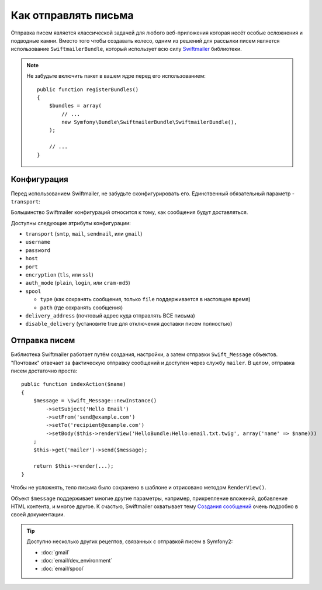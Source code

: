 .. index::
   single: Emails

Как отправлять письма
====================

Отправка писем является классической задачей для любого веб-приложения которая 
несёт особые осложнения и подводные камни. Вместо того чтобы создавать колесо,
одним из решений для рассылки писем является использование ``SwiftmailerBundle``,
который использует всю силу `Swiftmailer`_ библиотеки.

.. note::

    Не забудьте включить пакет в вашем ядре перед его использованием::

        public function registerBundles()
        {
            $bundles = array(
                // ...
                new Symfony\Bundle\SwiftmailerBundle\SwiftmailerBundle(),
            );

            // ...
        }

.. _swift-mailer-configuration:

Конфигурация
-------------

Перед использованием Swiftmailer, не забудьте сконфигурировать его.
Единственный обязательный параметр - ``transport``:

.. configuration-block::

    .. code-block:: yaml

        # app/config/config.yml
        swiftmailer:
            transport:  smtp
            encryption: ssl
            auth_mode:  login
            host:       smtp.gmail.com
            username:   your_username
            password:   your_password

    .. code-block:: xml

        <!-- app/config/config.xml -->

        <!--
        xmlns:swiftmailer="http://symfony.com/schema/dic/swiftmailer"
        http://symfony.com/schema/dic/swiftmailer http://symfony.com/schema/dic/swiftmailer/swiftmailer-1.0.xsd
        -->

        <swiftmailer:config
            transport="smtp"
            encryption="ssl"
            auth-mode="login"
            host="smtp.gmail.com"
            username="your_username"
            password="your_password" />

    .. code-block:: php

        // app/config/config.php
        $container->loadFromExtension('swiftmailer', array(
            'transport'  => "smtp",
            'encryption' => "ssl",
            'auth_mode'  => "login",
            'host'       => "smtp.gmail.com",
            'username'   => "your_username",
            'password'   => "your_password",
        ));

Большинство Swiftmailer конфигураций относится к тому, как сообщения
будут доставляться.

Доступны следующие атрибуты конфигурации:

* ``transport``         (``smtp``, ``mail``, ``sendmail``, или ``gmail``)
* ``username``
* ``password``
* ``host``
* ``port``
* ``encryption``        (``tls``, или ``ssl``)
* ``auth_mode``         (``plain``, ``login``, или ``cram-md5``)
* ``spool``

  * ``type`` (как сохранять сообщения, только ``file`` поддерживается в настоящее время)
  * ``path`` (где сохранять сообщения)
* ``delivery_address``  (почтовый адрес куда отправлять ВСЕ письма)
* ``disable_delivery``  (установите true для отключения доставки писем полностью)

Отправка писем
--------------

Библиотека Swiftmailer работает путём создания, настройки, а затем отправки 
``Swift_Message`` объектов. "Почтовик" отвечает за фактическую отправку сообщений
и доступен через службу ``mailer``. В целом, отправка писем достаточно проста::

    public function indexAction($name)
    {
        $message = \Swift_Message::newInstance()
            ->setSubject('Hello Email')
            ->setFrom('send@example.com')
            ->setTo('recipient@example.com')
            ->setBody($this->renderView('HelloBundle:Hello:email.txt.twig', array('name' => $name)))
        ;
        $this->get('mailer')->send($message);

        return $this->render(...);
    }

Чтобы не усложнять, тело письма было сохранено в шаблоне и отрисовано методом ``RenderView()``.

Объект ``$message`` поддерживает многие другие параметры, например, прикрепление 
вложений, добавление HTML контента, и многое другое. К счастью, Swiftmailer 
охватывает тему `Создания сообщений`_ очень подробно в своей документации.

.. tip::

    Доступно несколько других рецептов, связанных с отправкой писем в Symfony2:  

    * :doc:`gmail`
    * :doc:`email/dev_environment`
    * :doc:`email/spool`

.. _`Swiftmailer`: http://www.swiftmailer.org/
.. _`Создания сообщений`: http://swiftmailer.org/docs/messages
